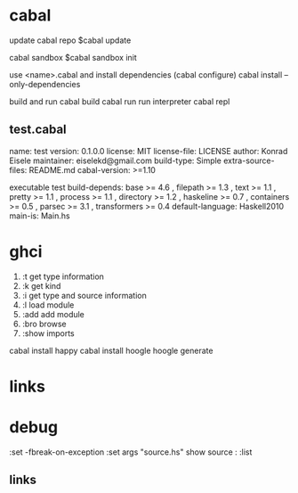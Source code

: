 
* cabal
 update cabal repo
$cabal update

 cabal sandbox
$cabal sandbox init

 use <name>.cabal and install dependencies
(cabal configure)
cabal install --only-dependencies

 build and run
cabal build
cabal run
 run interpreter
cabal repl



** test.cabal

name:                test
version:             0.1.0.0
license:             MIT
license-file:        LICENSE
author:              Konrad Eisele
maintainer:          eiselekd@gmail.com
build-type:          Simple
extra-source-files:  README.md
cabal-version:       >=1.10

executable test
  build-depends:
    base             >= 4.6 ,
    filepath         >= 1.3 ,
    text             >= 1.1 ,
    pretty           >= 1.1 ,
    process          >= 1.1 ,
    directory        >= 1.2 ,
    haskeline        >= 0.7 ,
    containers       >= 0.5 ,
    parsec           >= 3.1 ,
    transformers     >= 0.4
  default-language:  Haskell2010
  main-is:           Main.hs


* ghci

1. :t  get type information
2. :k  get kind
3. :i  get type and source information
4. :l  load module
5. :add  add module
6. :bro  browse
7. :show imports

cabal install happy
cabal install hoogle
hoogle generate

* links
[1] http://dev.stephendiehl.com/fun/002_parsers.html
[2] http://book.realworldhaskell.org/read/
[3] https://stackoverflow.com/questions/20660782/writing-a-parser-from-scratch-in-haskell
[4] http://dev.stephendiehl.com/hask/#cabal
[5] https://www.youtube.com/watch?v=gEoruozy3mk
[6] https://www.youtube.com/watch?v=re96UgMk6GQ
[7] https://de.wikipedia.org/wiki/Monade_(Informatik)
[8] http://learnyouahaskell.com/making-our-own-types-and-typeclasses#the-functor-typeclass
[9] http://learnyouahaskell.com/input-and-output
[10] http://learnyouahaskell.com/functors-applicative-functors-and-monoids
[11] http://dev.stephendiehl.com/fun/
[12] https://www.haskell.org/tutorial/monads.html
[13] https://www.youtube.com/watch?v=fCoQb-zqYDI
[14] http://www.cse.chalmers.se/edu/year/2018/course/TDA555/


* debug



:set -fbreak-on-exception
:set args "source.hs"
show source :
:list 
** links 
[1] https://donsbot.wordpress.com/2007/11/14/no-more-exceptions-debugging-haskell-code-with-ghci/
[2] https://www.reddit.com/r/haskell/comments/5s5khf/how_to_get_a_proper_stack_trace/
[3] https://wiki.haskell.org/Debugging
[4] http://dev.stephendiehl.com/hask/
